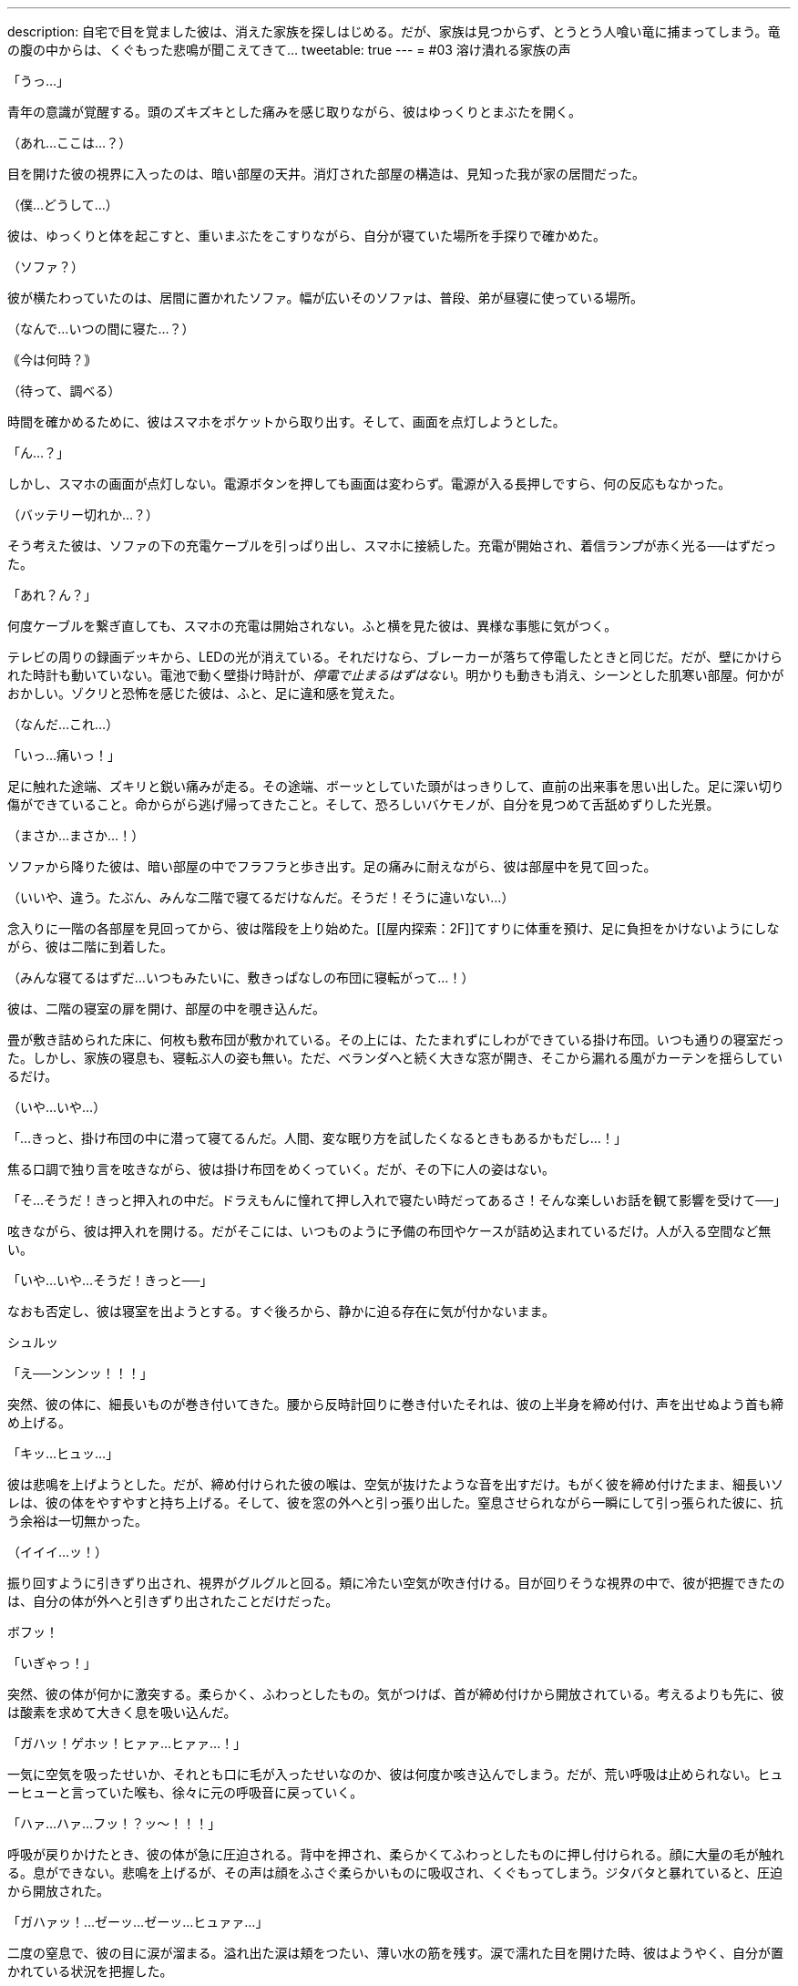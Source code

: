 ---
description: 自宅で目を覚ました彼は、消えた家族を探しはじめる。だが、家族は見つからず、とうとう人喰い竜に捕まってしまう。竜の腹の中からは、くぐもった悲鳴が聞こえてきて…
tweetable: true
---
= #03 溶け潰れる家族の声

[#目覚め]
「うっ…」

青年の意識が覚醒する。頭のズキズキとした痛みを感じ取りながら、彼はゆっくりとまぶたを開く。

（あれ…ここは…？）

目を開けた彼の視界に入ったのは、暗い部屋の天井。消灯された部屋の構造は、見知った我が家の居間だった。

（僕…どうして…）

[#寝起きの現状確認]
彼は、ゆっくりと体を起こすと、重いまぶたをこすりながら、自分が寝ていた場所を手探りで確かめた。

（ソファ？）

彼が横たわっていたのは、居間に置かれたソファ。幅が広いそのソファは、普段、弟が昼寝に使っている場所。

[#今の時刻は]
（なんで…いつの間に寝た…？）

｟今は何時？｠

（待って、調べる）

時間を確かめるために、彼はスマホをポケットから取り出す。そして、画面を点灯しようとした。

[#起動しないスマホ]
「ん…？」

しかし、スマホの画面が点灯しない。電源ボタンを押しても画面は変わらず。電源が入る長押しですら、何の反応もなかった。

[#機能しない充電器]
（バッテリー切れか…？）

そう考えた彼は、ソファの下の充電ケーブルを引っぱり出し、スマホに接続した。充電が開始され、着信ランプが赤く光る──はずだった。

「あれ？ん？」

何度ケーブルを繋ぎ直しても、スマホの充電は開始されない。[[停電している家]]ふと横を見た彼は、異様な事態に気がつく。

テレビの周りの録画デッキから、LEDの光が消えている。それだけなら、ブレーカーが落ちて停電したときと同じだ。だが、壁にかけられた時計も動いていない。電池で動く壁掛け時計が、__停電で止まるはずはない__。[[味の違和感]]明かりも動きも消え、シーンとした肌寒い部屋。何かがおかしい。ゾクリと恐怖を感じた彼は、ふと、足に違和感を覚えた。

（なんだ…これ…）

「いっ…痛いっ！」

足に触れた途端、ズキリと鋭い痛みが走る。[[ことの成り行きを悟る]]その途端、ボーッとしていた頭がはっきりして、直前の出来事を思い出した。足に深い切り傷ができていること。命からがら逃げ帰ってきたこと。そして、恐ろしいバケモノが、自分を見つめて舌舐めずりした光景。

（まさか…まさか…！）

[#屋内探索：1F]
ソファから降りた彼は、暗い部屋の中でフラフラと歩き出す。足の痛みに耐えながら、彼は部屋中を見て回った。

（いいや、違う。たぶん、みんな二階で寝てるだけなんだ。そうだ！そうに違いない…）

念入りに一階の各部屋を見回ってから、彼は階段を上り始めた。[[屋内探索：2F]]てすりに体重を預け、足に負担をかけないようにしながら、彼は二階に到着した。

（みんな寝てるはずだ…いつもみたいに、敷きっぱなしの布団に寝転がって…！）

彼は、二階の寝室の扉を開け、部屋の中を覗き込んだ。

[#寝室の様子]
畳が敷き詰められた床に、何枚も敷布団が敷かれている。その上には、たたまれずにしわができている掛け布団。いつも通りの寝室だった。しかし、家族の寝息も、寝転ぶ人の姿も無い。ただ、ベランダへと続く大きな窓が開き、そこから漏れる風がカーテンを揺らしているだけ。

[#きっと掛け布団の中だろう]
（いや…いや…）

「…きっと、掛け布団の中に潜って寝てるんだ。人間、変な眠り方を試したくなるときもあるかもだし…！」

焦る口調で独り言を呟きながら、彼は掛け布団をめくっていく。だが、その下に人の姿はない。

[#きっと押入れの中だろう]
「そ…そうだ！きっと押入れの中だ。ドラえもんに憧れて押し入れで寝たい時だってあるさ！そんな楽しいお話を観て影響を受けて──」

呟きながら、彼は押入れを開ける。だがそこには、いつものように予備の布団やケースが詰め込まれているだけ。人が入る空間など無い。

[#背後から迫る捕食者の尾]
「いや…いや…そうだ！きっと──」

なおも否定し、彼は寝室を出ようとする。すぐ後ろから、静かに迫る存在に気が付かないまま。

シュルッ

「え──ンンンッ！！！」

突然、彼の体に、細長いものが巻き付いてきた。[[尾で締め上げられる獲物]]腰から反時計回りに巻き付いたそれは、彼の上半身を締め付け、声を出せぬよう首も締め上げる。

「キッ…ヒュッ…」

彼は悲鳴を上げようとした。だが、締め付けられた彼の喉は、空気が抜けたような音を出すだけ。[[外へ引きずり出される獲物]]もがく彼を締め付けたまま、細長いソレは、彼の体をやすやすと持ち上げる。そして、彼を窓の外へと引っ張り出した。窒息させられながら一瞬にして引っ張られた彼に、抗う余裕は一切無かった。

（イイイ…ッ！）

[#振り回される獲物]
振り回すように引きずり出され、視界がグルグルと回る。頬に冷たい空気が吹き付ける。目が回りそうな視界の中で、彼が把握できたのは、自分の体が外へと引きずり出されたことだけだった。

[#胸へ叩きつけられる獲物]
ボフッ！

「いぎゃっ！」

突然、彼の体が何かに激突する。柔らかく、ふわっとしたもの。気がつけば、首が締め付けから開放されている。考えるよりも先に、彼は酸素を求めて大きく息を吸い込んだ。

[#胸の上で咳き込む獲物]
「ガハッ！ゲホッ！ヒァァ…ヒァァ…！」

一気に空気を吸ったせいか、それとも口に毛が入ったせいなのか、彼は何度か咳き込んでしまう。だが、荒い呼吸は止められない。ヒューヒューと言っていた喉も、徐々に元の呼吸音に戻っていく。

[#胸に押し付けられる獲物]
「ハァ…ハァ…フッ！？ッ〜！！！」

呼吸が戻りかけたとき、彼の体が急に圧迫される。背中を押され、柔らかくてふわっとしたものに押し付けられる。顔に大量の毛が触れる。息ができない。悲鳴を上げるが、その声は顔をふさぐ柔らかいものに吸収され、くぐもってしまう。[[胸の上で開放される獲物]]ジタバタと暴れていると、圧迫から開放された。

「ガハァッ！…ゼーッ…ゼーッ…ヒュァァ…」

二度の窒息で、彼の目に涙が溜まる。溢れ出た涙は頬をつたい、薄い水の筋を残す。涙で濡れた目を開けた時、彼はようやく、自分が置かれている状況を把握した。

[#胸の体毛の触り心地]
彼の体は、ピンク色の毛に押し付けられていた。柔らかく、それでいてしっかりとした強度がある感触。衣類用繊維とは違った、生物の体毛特有の触り心地。心が落ち着く香りがする、ふわっとした心地いい体毛。[[胸に押し付けていたのは前腕]]彼を体毛に押し付けていたのは、見覚えのある巨大な爪。あのバケモノのruby:前脚[まえあし]に生えていたもの。彼の頭上からは、低い唸り声が聞こえる。その音に誘われるように、彼は上を向く。[[胸の上で目と目が合う]]見上げた彼の視線が、あの生き物の目と合った。緑色の目が、彼をじいっと見つめる。その距離、わずか35センチ。彼は、生き物のruby:前脚[まえあし]で抱かれる形で、胸部の体毛に押し付けられていた。

[#捕まった獲物]
「捕まえた♪」

巨大な人喰いの生き物が、喉を鳴らしながらそう呟く。低いゴロゴロとした音とは対象的に、そのruby:声色[こわいろ]は落ち着きのある女性のもの。

「ひっ…や…」

[#食前の味見]
「ンフフ…もう逃さないわ。このまましっかりと──」

言うなり、生き物は彼の顔に大きな舌を押し当て…

「味わってあげる♪」

ベロリ、と舐め上げた。ねばついた唾液が糸を引き、彼の頬と生き物の舌に、透明な橋を形作る。

[#前菜の前に怯える獲物]
「や…やだ…止めて…やめてぇ…」

彼は真っ青になりながら、ガタガタと震え、小さな声で「やだ、やだ」と呟き始めた。

「あら、なぁに？」

生き物は、首を小さくかしげて彼を見る。

「声が小さくて聞こえないわ」

[#もっと鳴くまで味わってやろう]
言うなり、生き物は舌を突き出し、彼の顔面に押し当てた。

「ッッッ〜！！！」

顔を塞がれた彼は、くぐもった悲鳴を上げながら、顔をそらそうと暴れ始める。だが、彼が頭を動かすのに合わせて、生き物も巨大な舌を動かす。右を向けば右へ、左を向けば左へ。[[窒息しそうな激しい味見]]下を向こうとすれば顎の下に舌先をねじ込み、無理やり頭を上げさせる。首をブンブンと振り回しても、分厚い舌が頭を包み込み、どの方向も肉の壁で塞がれる。窒息で、鼓動がどんどん早くなる。

「ッ…ッ…」

彼の動きがだんだんと鈍くなり、ビクンビクンと痙攣を始める。[[味見から開放される獲物]]そうなった時、生き物はようやく舌を離した。

「ゴボッ…ゲホッ、ガハッ、ゴホッゴホッ！」

喉に詰まった唾液を吐き、激しい咳をしながら、彼は数分ぶりの空気を吸い込んだ。彼の顔はドロドロの唾液で汚れ、もはや、涙とヨダレの区別もつかない。

[#もっと大きな声で]
「ほら、もっと大きな声で言いなさい。聞こえないでしょう？」

息をするので精一杯な彼に対し、生き物は変わらぬ優しげな声を掛ける。だが彼は、それが不気味だと感じていた。獲物を弄んだのに、興奮せずに同じ声色で喋り続けている。まるで、何の感情もないかのように。

[#二度目の味見の準備]
「ゲホッ…ヒッ…ァ…」

「ほら、言って。それとも、また味わわれたいの？」

先程よりも声が小さくなった彼に、生き物はまたもや舌先を突き出す。舌が彼の顔面を包み込もうと迫る。

[#大きな声で助けを乞う]
「や、や…止めて！助けてぇ！！」

舌が顔に触れかけたその時、彼は、唾液まみれの口から大声を張り上げた。

「そう…助けてほしいんだ？」

生き物が、舌を彼の顔から離し、頭をゆっくりと上げる。[[喉が枯れるまで助けを求め]]至近距離だった生き物の視線が離れ、彼は少しだけ安堵した。

「は…はい！たすけ…助けて…！」

助けてほしいという思いから、彼は何度も何度も声を出す。生臭い唾液が口に入るたびに、それを吐き、咳をしながら、何度も何度も助けを乞う。[[懇願の声が枯れて止む]]彼の喉が枯れ、ruby:懇願[こんがん]の声が途切れた時──

「でも、いいの？」

生き物は、彼に尋ねた。

「いま助かったら、あなたは家族と離ればなれになるのよ？」

[#腹に押し付けられて]
その一言を聞き、彼の目が見開かれる。そんな彼を、生き物は抱きかかえたまま下ろすと、今度は体毛のない腹部に押し付けた。

「ほら、聞こえる？あなたの家族のかわいい鳴き声」

[#腹の中の音は]
丸く膨れた腹にめり込むほどの力で、彼はぎゅうっと圧迫された。彼の体が腹に埋まり、呼吸ができずに苦しくなる。だが、彼の耳は、生き物の腹の音をしっかりと聞き取っていた。コポコポと鳴る、腸の動く音。内容物が立てる、チャポンという水音。[[消化の音。家族の音]]そして、その奥から聞こえる、何かがかき混ぜられるようなグチャッグチャッという音。およそ3秒ごとに鳴る、粘液がこすれるような音。その音の中で、音が出るたびに上がる、弱々しい悲鳴。

「ｯ…ｱｯ…」 +
「ｷﾞｬｯ…」 +
「ｯ…ｱﾂｲ…」 +
「ｵｶｱｻﾝ…ﾄﾞｺ…」

[#獲物は家族の行方を知る]
小さすぎて、誰の声なのかも分からない。だが、彼は確信した。知ってしまった。家の中にいたはずの家族が、いまや、この捕食者の腹の中なのだということを。

[#我はいかにして家族を喰ったか]
「あなたが私の毒で気絶している間に、みんな残らず食べたのよ。先に親を呑み込んで、それから子供達も平らげて」

生き物が、彼を腹から放してやる。開放された彼は、再び空気を吸い始めた。だが、その呼吸は、酸素を求めて必死だった先程よりも乱れている。

[#溶けた家族。息のある家族]
「二匹の親は、もうトロトロに溶けているわ。でも、後から食べた子供達は…どうやらまだ生きているみたい」

生き物の爪が、彼をガシリと鷲掴みにする。彼の体を爪が固定し、唾液でヌメる獲物をしっかりと掴んで離さない。

[#なぜ嫌がる。家族と会えるのに]
「っ…あ…やだ…やだぁぁ…やだよぉぉ…」

「あら、どうして嫌がるの？あなたは私のお腹の中で、家族と再開できるのよ？」

視線を上げた彼は、月明かりに照らされた、巨大な捕食生物の顔をはっきりと目にした。[[捕食者の表情]]細かな鱗で覆われた口元は、柔軟に変形し、ニッコリと微笑む表情を形作っている。長いマズルの鼻先では、獲物の匂いを嗅ぎ取るかのように、鼻孔が何度も閉じては開く。彼を見つめる緑の瞳は、彼をまっすぐとらえていた。瞳の中の丸い瞳孔は、小さく絞られている。[[捕食者の目つきで見つめられる獲物]]まるで、獲物を狙うライオンのような、捕食者特有の鋭い目つき。

「あなたは家族と一緒に、私の栄養に生まれ変わるの」

生き物の口がゆっくりと開く。唾液が糸を引き、白い牙が見え隠れする。分厚く大きな舌がぐるりと唇を舐め、それから、彼を誘うように垂れ下がる。

[#喰らいつかれる獲物]
「私の中で、たっぷり鳴いてちょうだい…♪」

生き物は、口を開けたままそう発声すると、彼の体に喰らいついた。

[#頬張られる獲物]
「ング…ァアッ！」

一口で、彼の上半身が咥え込まれる。蒸し暑い口内に閉じ込められた彼の顔を、舌が余すこと無く包み込んだ。ドクドクと溢れ出る唾液が口内を潤していく。そして、彼の顔を、着ていた服を、髪を、どんどん濡らし、グチョグチョに汚し始めた。[[ねばついた唾液が呼吸を妨げる]]ねばついた唾液が、彼の鼻をふさぐ。彼は口で呼吸しようと暴れるが、舌は彼の体をruby:口蓋[こうがい]に押し付け、何度も何度も転がすように舐めていく。口を閉じれば呼吸ができず、開けても唾液が次々に入り込む。[[吐き気を感じ、持ち上げられ]]呼吸ができない苦しみと、口に入り込む唾液の生臭さから、彼は何度も吐きそうになった。

唾液の責苦を味わわされ、窒息の恐怖でせいいっぱいな彼は気づいていない。自分の体が、最初に見かけた犠牲者のように持ち上げられていることを。[[咥え直される獲物]]生き物はあのときと同じように、勢いをつけ、一気に頭部を振り上げた。彼の体もまた、勢いをつけられ、一瞬だけ空中に留まる。そのわずかな時間の間に、生き物は口を開き、そしてまた閉じた。上半身だけ咥えられていた彼の体は、今や全身が口の中。

[#足を濡らす唾液]
包帯を巻くためズボンを脱いでいた彼の下半身は、皮膚がさらけだされている。その皮膚にも、唾液が絡みつき濡らしていく。

[#傷にしみる唾液]
「ンンンンンー！！！」

傷をふさいでいたガーゼが、舌にruby:翻弄[ほんろう]される中で剥がれてしまう。ふさがりかけていた傷に、ドロドロの唾液が染み込む。その強い激痛で、彼は唾液の泡を吹きながら悲鳴を漏らした。

[#激しい味わい。意識は薄れ]
舌が持ち上がるたびに、彼は挟まれ、つぶされ、そして転がされる。唾液を含んだ服が重くなり、彼を更に疲れさせる。彼の喉にも唾液が流れ込み始め、嫌でも唾液を飲んでしまう。唾液の中で溺れ続け、意識が朦朧とし始めた時、ようやく、彼は開放された。

[#空へと開く捕食者の口]
「ア〜…♪」

生き物が、空へ向かって大きく口を開ける。泡立つ唾液がたまった口内で、彼の体は浮かんでいた。生き物は舌を使い、彼の体を持ち上げる。[[唾液まみれで朦朧とする獲物]]唾液たまりの中から持ち上げられた彼は、肩を小さく震わせながら、ねばついた唾液を吐き、ゆっくりとまぶたを開いた。

「ゥ…ア…」

暗く蒸し暑い口の中で、一体どれだけ苦しめられたのだろう。彼の時間感覚は、とうに狂い始めていた。

[#外気を吸うよう促され]
「ほら、外の空気よ。たっぷりと吸いなさい」

さんざん苦しめてきた相手の言うことなど、素直に従うべきではない。さらなる苦しみが始まるだけ。彼は、頭ではそう理解していた。しかし、熱い口内でruby:嬲[なぶ]られた彼にとって、冷たい外気はまさしく天の恵み。

[#素直に従い外気を吸う]
「ハァ…ハァ…スーッ、ハァ…」

言われたとおりに空気を吸う。それ以外の選択肢は無かった。

「そうよ、いい子ねぇ。もっと吸ってもいいのよ。あなたの人生で味わえる、最後の外の空気なんだから」

「スーッ…ゲホッ…ハァ…スーッ…ハァ…ゲホッゴホッ…」

[#いっときの楽園。すぐに始まる地獄]
何度か咳き込みながらも、彼は空気を吸っては吐いていく。呼吸を続けるうちに、早鐘を打っていた心臓も落ち着いていった。酸欠の頭痛が薄れ、頭がはっきりとしてきた時──

「それじゃあ、そろそろ…呑み込んであげる♪」

生き物が、そう声を発した。

[#呑まれ始め]
「ヒッ！や、ま、待って！まだ──」

彼が言い終わるよりも早く、舌がすばやく持ち上がり、彼をruby:口蓋[こうがい]に押し付けた。

「ガハッ！」

硬い上顎にぶつけられ、彼の肺から空気が漏れ出る。舌の圧力は凄まじく、彼は、自分が潰されるのだと錯覚した。[[嚥下運動]]圧力がどんどん強くなっていく。すると、彼の体が、奥へ奥へと滑り始めた。外を向いていた彼は、足から順に、喉の奥へと押し込まれていく。彼の足が柔らかな肉に包まれる。肉はどんどんせり上がり、彼の腰を、腹を、胸を呑み込んでいく。

[#外への未練と呑み下し]
頭が喉の奥へと沈む瞬間、かすかに開いた彼の目に、夜空で輝く月の姿が写り込んだ。

ドプッ…ゴックン！
